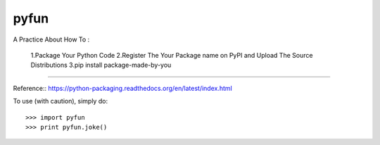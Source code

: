 pyfun
------------------------------------------------
A Practice About How To :
  
  1.Package Your Python Code
  2.Register The Your Package name on PyPI and Upload The Source Distributions
  3.pip install package-made-by-you
------------------------------------------------

Reference::
https://python-packaging.readthedocs.org/en/latest/index.html

To use (with caution), simply do::

    >>> import pyfun
    >>> print pyfun.joke()
